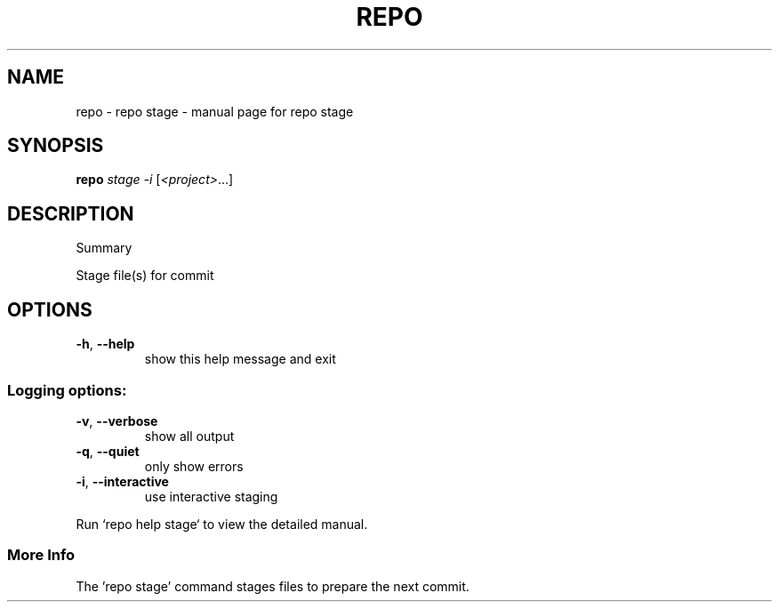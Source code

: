.\" DO NOT MODIFY THIS FILE!  It was generated by help2man 1.47.8.
.TH REPO "1" "July 2021" "repo stage" "Repo Manual"
.SH NAME
repo \- repo stage - manual page for repo stage
.SH SYNOPSIS
.B repo
\fI\,stage -i \/\fR[\fI\,<project>\/\fR...]
.SH DESCRIPTION
Summary
.PP
Stage file(s) for commit
.SH OPTIONS
.TP
\fB\-h\fR, \fB\-\-help\fR
show this help message and exit
.SS
Logging options:
.TP
\fB\-v\fR, \fB\-\-verbose\fR
show all output
.TP
\fB\-q\fR, \fB\-\-quiet\fR
only show errors
.TP
\fB\-i\fR, \fB\-\-interactive\fR
use interactive staging
.PP
Run `repo help stage` to view the detailed manual.
.SS More Info
.PP
The 'repo stage' command stages files to prepare the next commit.
